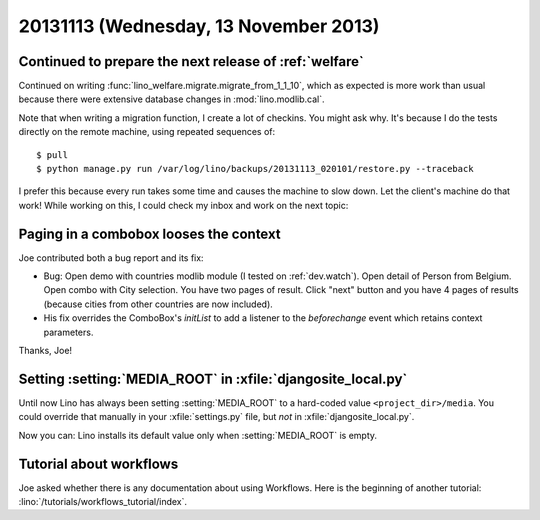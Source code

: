 ======================================
20131113 (Wednesday, 13 November 2013)
======================================


Continued to prepare the next release of :ref:`welfare`
-------------------------------------------------------

Continued on writing
:func:`lino_welfare.migrate.migrate_from_1_1_10`,
which as expected is more work than usual 
because there were extensive
database changes in :mod:`lino.modlib.cal`.

Note that when writing a migration function, I create a lot of checkins.
You might ask why. 
It's because I do the tests directly on the remote machine, using repeated
sequences of::

  $ pull
  $ python manage.py run /var/log/lino/backups/20131113_020101/restore.py --traceback
  
I prefer this because every run takes some time and causes 
the machine to slow down. Let the client's machine do that work!
While working on this, I could check my inbox and work on the next topic:

Paging in a combobox looses the context
---------------------------------------

Joe contributed both a bug report and its fix:
  
- Bug: Open demo with countries modlib module (I tested on 
  :ref:`dev.watch`). Open detail of Person from Belgium. Open
  combo with City selection. You have two pages of result. Click "next" 
  button and you have 4 pages of results (because cities from other 
  countries are now included). 
  
- His fix overrides the ComboBox's `initList` to add a listener to the 
  `beforechange` event which retains context parameters.
  
Thanks, Joe!


Setting :setting:`MEDIA_ROOT` in :xfile:`djangosite_local.py`
-------------------------------------------------------------

Until now Lino has always been setting 
:setting:`MEDIA_ROOT` to a hard-coded value 
``<project_dir>/media``.
You could override that manually in your :xfile:`settings.py` file, 
but *not* in :xfile:`djangosite_local.py`.

Now you can: Lino installs its default value only when
:setting:`MEDIA_ROOT` is empty.


Tutorial about workflows
------------------------

Joe asked whether there is any documentation 
about using Workflows. 
Here is the beginning of another tutorial:
:lino:`/tutorials/workflows_tutorial/index`.


